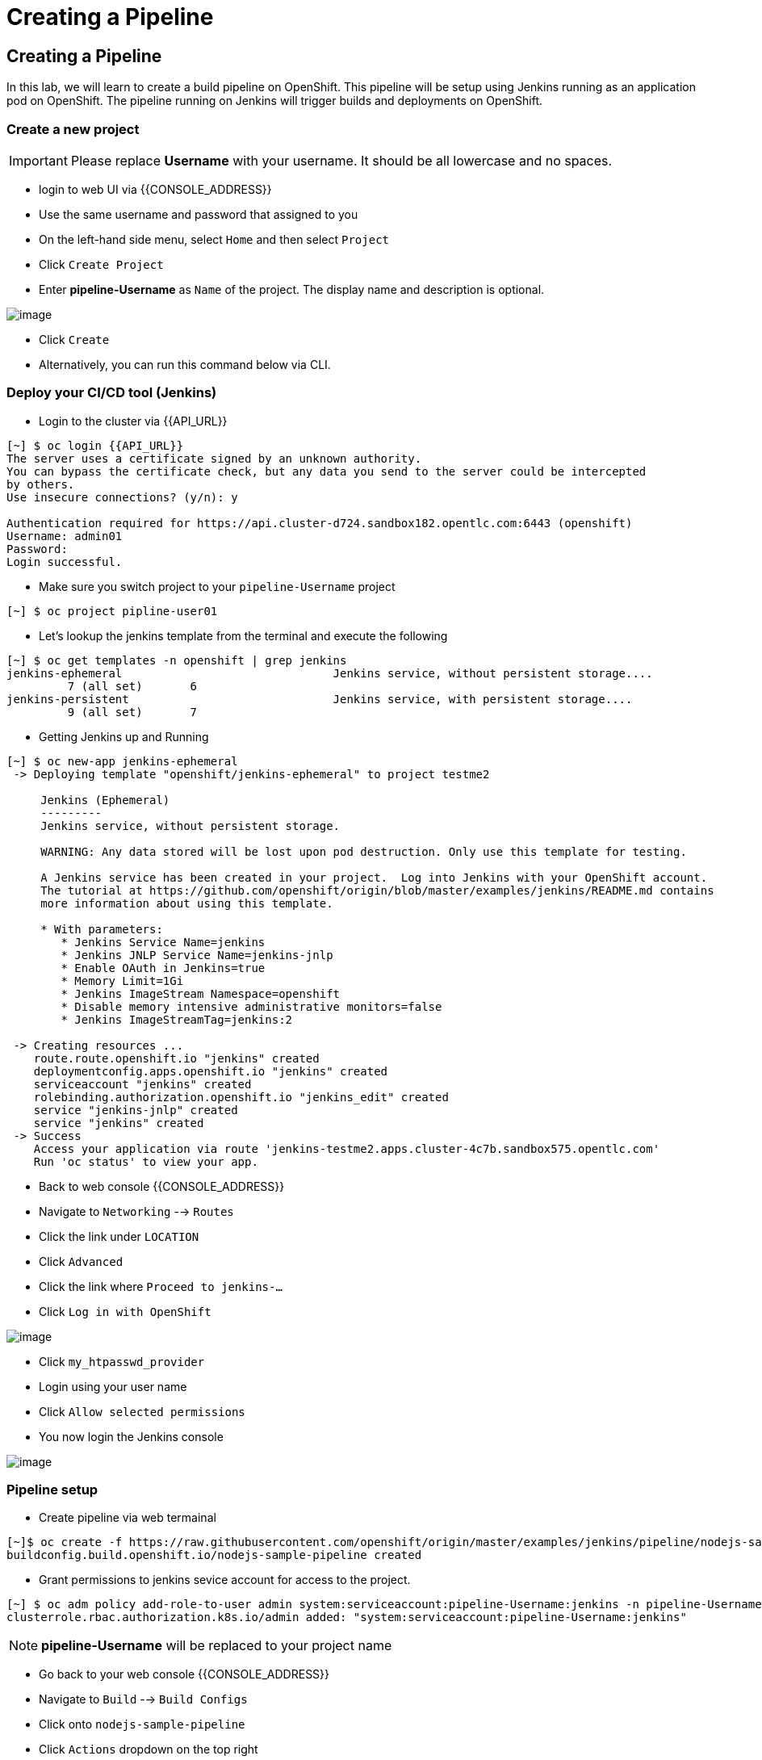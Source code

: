 [[creating-a-pipeline]]
= Creating a Pipeline

== Creating a Pipeline

In this lab, we will learn to create a build pipeline on OpenShift. This
pipeline will be setup using Jenkins running as an application pod on
OpenShift. The pipeline running on Jenkins will trigger builds and
deployments on OpenShift.


=== Create a new project

IMPORTANT: Please replace *Username* with your username. It should be all lowercase and no spaces.

- login to web UI via {{CONSOLE_ADDRESS}}
- Use the same username and password that assigned to you
- On the left-hand side menu, select `Home` and then select `Project`
- Click `Create Project`
- Enter *pipeline-Username* as `Name` of the project. The display name and description is optional.

image::create-project.png[image]

- Click `Create`

- Alternatively, you can run this command below via CLI.

=== Deploy your CI/CD tool (Jenkins)

- Login to the cluster via {{API_URL}}

```
[~] $ oc login {{API_URL}}
The server uses a certificate signed by an unknown authority.
You can bypass the certificate check, but any data you send to the server could be intercepted
by others.
Use insecure connections? (y/n): y

Authentication required for https://api.cluster-d724.sandbox182.opentlc.com:6443 (openshift)
Username: admin01
Password:
Login successful.
```

- Make sure you switch project to your `pipeline-Username` project

```
[~] $ oc project pipline-user01
```

- Let's lookup the jenkins template from the terminal and execute the following

```
[~] $ oc get templates -n openshift | grep jenkins
jenkins-ephemeral                               Jenkins service, without persistent storage....
         7 (all set)       6
jenkins-persistent                              Jenkins service, with persistent storage....
         9 (all set)       7
```

- Getting Jenkins up and Running

```
[~] $ oc new-app jenkins-ephemeral
 -> Deploying template "openshift/jenkins-ephemeral" to project testme2

     Jenkins (Ephemeral)
     ---------
     Jenkins service, without persistent storage.

     WARNING: Any data stored will be lost upon pod destruction. Only use this template for testing.

     A Jenkins service has been created in your project.  Log into Jenkins with your OpenShift account.
     The tutorial at https://github.com/openshift/origin/blob/master/examples/jenkins/README.md contains
     more information about using this template.

     * With parameters:
        * Jenkins Service Name=jenkins
        * Jenkins JNLP Service Name=jenkins-jnlp
        * Enable OAuth in Jenkins=true
        * Memory Limit=1Gi
        * Jenkins ImageStream Namespace=openshift
        * Disable memory intensive administrative monitors=false
        * Jenkins ImageStreamTag=jenkins:2

 -> Creating resources ...
    route.route.openshift.io "jenkins" created
    deploymentconfig.apps.openshift.io "jenkins" created
    serviceaccount "jenkins" created
    rolebinding.authorization.openshift.io "jenkins_edit" created
    service "jenkins-jnlp" created
    service "jenkins" created
 -> Success
    Access your application via route 'jenkins-testme2.apps.cluster-4c7b.sandbox575.opentlc.com'
    Run 'oc status' to view your app.
```

- Back to web console {{CONSOLE_ADDRESS}}
- Navigate to `Networking` --> `Routes`
- Click the link under `LOCATION`
- Click `Advanced`
- Click the link where `Proceed to jenkins-...`
- Click `Log in with OpenShift`

image::jenkins-login.png[image]

- Click `my_htpasswd_provider`
- Login using your user name
- Click `Allow selected permissions`
- You now login the Jenkins console

image::jenkins.png[image]

=== Pipeline setup

- Create pipeline via web termainal

```
[~]$ oc create -f https://raw.githubusercontent.com/openshift/origin/master/examples/jenkins/pipeline/nodejs-sample-pipeline.yaml
buildconfig.build.openshift.io/nodejs-sample-pipeline created
```

- Grant permissions to jenkins sevice account for access to the project.

```
[~] $ oc adm policy add-role-to-user admin system:serviceaccount:pipeline-Username:jenkins -n pipeline-Username
clusterrole.rbac.authorization.k8s.io/admin added: "system:serviceaccount:pipeline-Username:jenkins"
```

NOTE: *pipeline-Username* will be replaced to your project name

- Go back to your web console {{CONSOLE_ADDRESS}}
- Navigate to `Build` --> `Build Configs`
- Click onto `nodejs-sample-pipeline`
- Click `Actions` dropdown on the top right
- Select `Start Build`
- Build starts as show below

image::jenkins-viewlog.png[image]

- Click `View Logs`
- Click `Open Blue Ocean` from the Jenkins Console

image::jenkins-build.png[image]

- Blue Ocean console here (may take a minute to show up):

image::blue-ocean.png[image]

- Go back to OpenShift web console

image::pipeline-build.png[image]

- When Pipleline build is completed, navigate `Network` --> `Route`
- Click onto the link under `LOCATION` for `nodejs-mongodb-example`

image::pipeline-result.png[image]

Congratulations!! In this lab, you have learnt how to set up and run
your own CI/CD pipeline on OpenShift.
